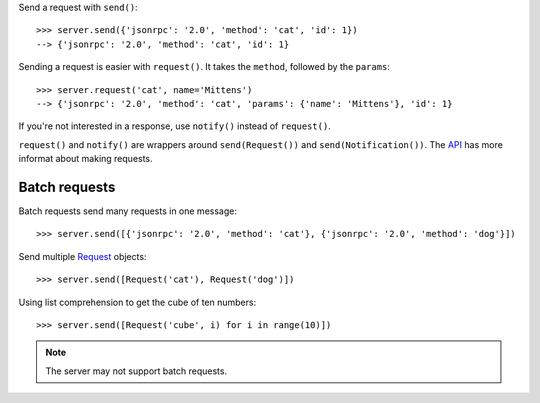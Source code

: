 .. _Request: api.html#request

Send a request with ``send()``::

    >>> server.send({'jsonrpc': '2.0', 'method': 'cat', 'id': 1})
    --> {'jsonrpc': '2.0', 'method': 'cat', 'id': 1}

Sending a request is easier with ``request()``. It takes the ``method``, followed
by the ``params``::

    >>> server.request('cat', name='Mittens')
    --> {'jsonrpc': '2.0', 'method': 'cat', 'params': {'name': 'Mittens'}, 'id': 1}

If you're not interested in a response, use ``notify()`` instead of
``request()``.

..
    >>> server.notify('cat', name='Mittens')
    --> {'jsonrpc': '2.0', 'method': 'cat', 'params': {'name': 'Mittens'}}

``request()`` and ``notify()`` are wrappers around ``send(Request())`` and
``send(Notification())``. The `API <Request_>`_ has more informat about making
requests.

Batch requests
--------------

Batch requests send many requests in one message::

    >>> server.send([{'jsonrpc': '2.0', 'method': 'cat'}, {'jsonrpc': '2.0', 'method': 'dog'}])

Send multiple `Request`_ objects::

    >>> server.send([Request('cat'), Request('dog')])

Using list comprehension to get the cube of ten numbers::

    >>> server.send([Request('cube', i) for i in range(10)])

.. note:: The server may not support batch requests.

